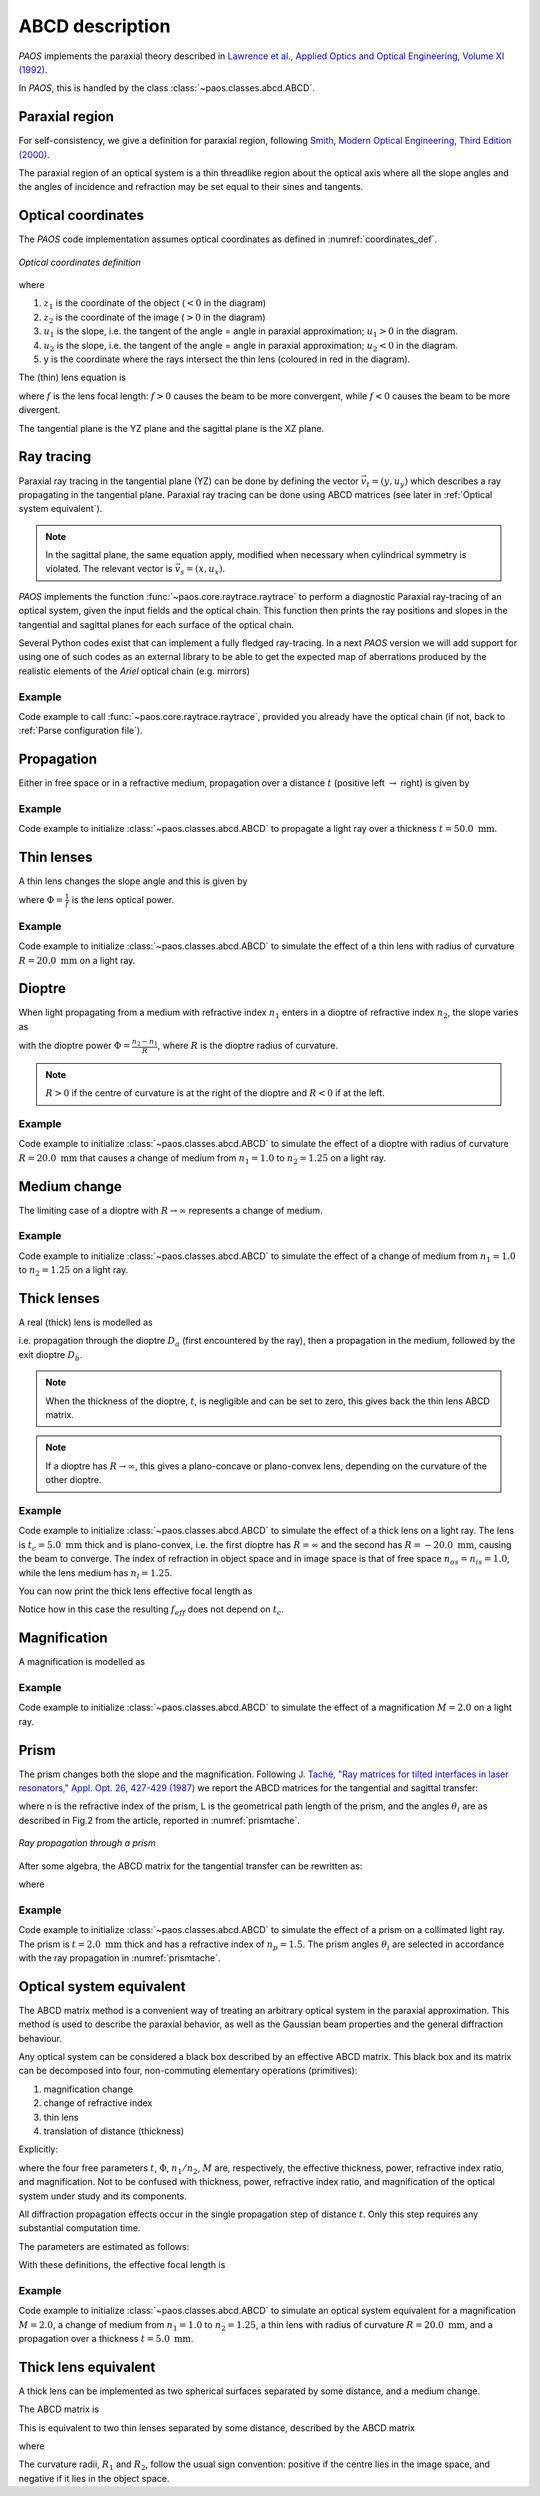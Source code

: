 .. _ABCD description:

ABCD description
=======================

`PAOS` implements the paraxial theory described in
`Lawrence et al., Applied Optics and Optical Engineering, Volume XI (1992) <https://ui.adsabs.harvard.edu/abs/1992aooe...11..125L>`_.

In `PAOS`, this is handled by the class :class:`~paos.classes.abcd.ABCD`.

.. _Paraxial region:

Paraxial region
-----------------------

For self-consistency, we give a definition for paraxial region, following
`Smith, Modern Optical Engineering, Third Edition (2000) <https://spie.org/Publications/Book/387098>`_.

The paraxial region of an optical system is a thin threadlike region about the optical axis
where all the slope angles and the angles of incidence and refraction may be set equal to their
sines and tangents.

Optical coordinates
-----------------------

The `PAOS` code implementation assumes optical coordinates as defined in :numref:`coordinates_def`.

.. _coordinates_def:

.. figure:: coordinates.png
   :width: 600
   :align: center

   `Optical coordinates definition`

where

#. :math:`z_{1}` is the coordinate of the object (:math:`<0` in the diagram)
#. :math:`z_{2}` is the coordinate of the image (:math:`>0` in the diagram)
#. :math:`u_{1}` is the slope, i.e. the tangent of the angle = angle in paraxial approximation; :math:`u_{1} > 0` in the diagram.
#. :math:`u_{2}` is the slope, i.e. the tangent of the angle = angle in paraxial approximation; :math:`u_{2} < 0` in the diagram.
#. y is the coordinate where the rays intersect the thin lens (coloured in red in the diagram).

The (thin) lens equation is

.. math::
    -\frac{1}{z_1}+\frac{1}{z_2} = \frac{1}{f}
    :label:

where :math:`f` is the lens focal length: :math:`f > 0` causes the beam to be more convergent,
while :math:`f < 0` causes the beam to be more divergent.

The tangential plane is the YZ plane and the sagittal plane is the XZ plane.

.. _Ray tracing:

Ray tracing
----------------------------

Paraxial ray tracing in the tangential plane (YZ) can be done by defining the vector :math:`\vec{v_{t}}=(y, u_{y})`
which describes a ray propagating in the tangential plane.
Paraxial ray tracing can be done using ABCD matrices (see later in :ref:`Optical system equivalent`).

.. note::
    In the sagittal plane, the same equation apply, modified when necessary when cylindrical symmetry is violated.
    The relevant vector is :math:`\vec{v_{s}}=(x, u_{x})`.

`PAOS` implements the function :func:`~paos.core.raytrace.raytrace` to perform a diagnostic Paraxial ray-tracing of an optical
system, given the input fields and the optical chain. This function then prints the ray positions and slopes in the
tangential and sagittal planes for each surface of the optical chain.

Several Python codes exist that can implement a fully fledged ray-tracing. In a next `PAOS` version we will add support
for using one of such codes as an external library to be able to get the expected map of aberrations produced by the
realistic elements of the `Ariel` optical chain (e.g. mirrors)

Example
^^^^^^^^^^

Code example to call :func:`~paos.core.raytrace.raytrace`, provided you already have the optical chain (if not,
back to :ref:`Parse configuration file`).

.. jupyter-execute::
        :hide-code:
        :stderr:
        :hide-output:

        from paos.core.parseConfig import parse_config
        pup_diameter, parameters, wavelengths, fields, opt_chains = parse_config('../lens data/lens_file_TA_Ground.ini')

.. jupyter-execute::

        from paos.core.raytrace import raytrace
        raytrace(field={'us': 0.0, 'ut': 0.0}, opt_chain=opt_chains[0])

Propagation
----------------------------

Either in free space or in a refractive medium, propagation over a distance :math:`t` (positive left
:math:`\rightarrow` right) is given by

.. math::
    \begin{pmatrix}
    y_2\\
    u_2
    \end{pmatrix} =
    \begin{pmatrix}
    1 & t\\
    0 & 1
    \end{pmatrix}
    \begin{pmatrix}
    y_1\\
    u_1
    \end{pmatrix} =
    \hat{T}
    \begin{pmatrix}
    y_1 \\
    u_1
    \end{pmatrix}
    :label:

Example
^^^^^^^^^^

Code example to initialize :class:`~paos.classes.abcd.ABCD` to propagate a light ray over a thickness
:math:`t = 50.0 \ \textrm{mm}`.

.. jupyter-execute::

        from paos.classes.abcd import ABCD
        thickness = 50.0  # mm
        abcd = ABCD(thickness=thickness)
        print(abcd.ABCD)

Thin lenses
----------------------------

A thin lens changes the slope angle and this is given by

.. math::
    \begin{pmatrix}
    y_2\\
    u_2
    \end{pmatrix} =
    \begin{pmatrix}
    1 & 0\\
    -\Phi & 1
    \end{pmatrix}
    \begin{pmatrix}
    y_1\\
    u_1
    \end{pmatrix} =
    \hat{L}
    \begin{pmatrix}
    y_1 \\
    u_1
    \end{pmatrix}
    :label:

where :math:`\Phi = \frac{1}{f}` is the lens optical power.

Example
^^^^^^^^^^

Code example to initialize :class:`~paos.classes.abcd.ABCD` to simulate the effect of a thin lens with radius of
curvature :math:`R = 20.0 \ \textrm{mm}` on a light ray.

.. jupyter-execute::

        from paos.classes.abcd import ABCD
        radius = 20.0  # mm
        abcd = ABCD(curvature=1.0/radius)
        print(abcd.ABCD)

Dioptre
----------------------------

When light propagating from a medium with refractive index :math:`n_1` enters in a dioptre of refractive index
:math:`n_2`, the slope varies as

.. math::
    \begin{pmatrix}
    y_2\\
    u_2
    \end{pmatrix} =
    \begin{pmatrix}
    1 & 0\\
    -\frac{\Phi}{n_2} & \frac{n_1}{n_2}
    \end{pmatrix}
    \begin{pmatrix}
    y_1\\
    u_1
    \end{pmatrix} =
    \hat{D}
    \begin{pmatrix}
    y_1 \\
    u_1
    \end{pmatrix}
    :label:

with the dioptre power :math:`\Phi = \frac{n_2-n_1}{R}`, where :math:`R` is the dioptre radius of curvature.

.. note::
    :math:`R>0` if the centre of curvature is at the right of the dioptre and :math:`R<0` if at the left.

Example
^^^^^^^^^^

Code example to initialize :class:`~paos.classes.abcd.ABCD` to simulate the effect of a dioptre with radius of curvature
:math:`R = 20.0 \ \textrm{mm}` that causes a change of medium from :math:`n_1 = 1.0` to :math:`n_2 = 1.25` on a light ray.

.. jupyter-execute::

        from paos.classes.abcd import ABCD
        n1, n2 = 1.0, 1.25
        radius = 20.0  # mm
        abcd = ABCD(curvature = 1.0/radius, n1 = n1, n2 = n2)
        print(abcd.ABCD)

.. _Medium change:

Medium change
----------------------------

The limiting case of a dioptre with :math:`R \rightarrow \infty` represents a change of medium.

.. math::
    \begin{pmatrix}
    y_2\\
    u_2
    \end{pmatrix} =
    \begin{pmatrix}
    1 & 0\\
    0 & \frac{n_1}{n_2}
    \end{pmatrix}
    \begin{pmatrix}
    y_1\\
    u_1
    \end{pmatrix} =
    \hat{N}
    \begin{pmatrix}
    y_1 \\
    u_1
    \end{pmatrix}
    :label:

Example
^^^^^^^^^^

Code example to initialize :class:`~paos.classes.abcd.ABCD` to simulate the effect of a change of medium from
:math:`n_1 = 1.0` to :math:`n_2 = 1.25` on a light ray.

.. jupyter-execute::

        from paos.classes.abcd import ABCD
        n1, n2 = 1.0, 1.25
        abcd = ABCD(n1 = n1, n2 = n2)
        print(abcd.ABCD)

.. _thick lenses:

Thick lenses
----------------------------

A real (thick) lens is modelled as

.. math::
    \begin{pmatrix}
    y_2\\
    u_2
    \end{pmatrix} =
    \hat{D_b}\hat{T}\hat{D_a}
    \begin{pmatrix}
    y_1 \\
    u_1
    \end{pmatrix}
    :label:

i.e. propagation through the dioptre :math:`D_a` (first encountered by the ray), then a propagation in the medium,
followed by the exit dioptre :math:`D_b`.

.. note::
    When the thickness of the dioptre, :math:`t`, is negligible and can be set to zero, this gives back the
    thin lens ABCD matrix.

.. note::
    If a dioptre has :math:`R \rightarrow \infty`, this gives a plano-concave or plano-convex lens, depending
    on the curvature of the other dioptre.

Example
^^^^^^^^^^

Code example to initialize :class:`~paos.classes.abcd.ABCD` to simulate the effect of a thick lens on a light ray. The
lens is :math:`t_c = 5.0 \ \textrm{mm}` thick and is plano-convex, i.e. the first dioptre has :math:`R = \infty` and
the second has :math:`R = -20.0 \ \textrm{mm}`, causing the beam to converge. The index of refraction in object space
and in image space is that of free space :math:`n_{os} = n_{is} = 1.0`, while the lens medium has :math:`n_l = 1.25`.

.. jupyter-execute::

        import numpy as np
        from paos.classes.abcd import ABCD

        radius1, radius2 = np.inf, -20.0  # mm
        n_os, n_l, n_is = 1.0, 1.25, 1.0
        center_thickness = 5.0
        abcd = ABCD(curvature = 1.0/radius1, n1 = n_os, n2 = n_l)
        abcd = ABCD(thickness = center_thickness) * abcd
        abcd = ABCD(curvature = 1.0/radius2, n1 = n_l, n2 = n_is) * abcd
        print(abcd.ABCD)

You can now print the thick lens effective focal length as

.. jupyter-execute::

        print(abcd.f_eff)

Notice how in this case the resulting :math:`f_{eff}` does not depend on :math:`t_c`.

.. _Magnification:

Magnification
----------------------------

A magnification is modelled as

.. math::
    \begin{pmatrix}
    y_2\\
    u_2
    \end{pmatrix} =
    \begin{pmatrix}
    M & 0\\
    0 & 1/M
    \end{pmatrix} =
    \hat{M}
    \begin{pmatrix}
    y_1 \\
    u_1
    \end{pmatrix}
    :label:

Example
^^^^^^^^^^

Code example to initialize :class:`~paos.classes.abcd.ABCD` to simulate the effect of a magnification :math:`M = 2.0`
on a light ray.

.. jupyter-execute::

        from paos.classes.abcd import ABCD
        abcd = ABCD(M=2.0)
        print(abcd.ABCD)

.. _prism:

Prism
----------------------------

The prism changes both the slope and the magnification. Following
`J. Taché, "Ray matrices for tilted interfaces in laser resonators," Appl. Opt. 26, 427-429 (1987) <https://www.osapublishing.org/viewmedia.cfm?r=1&rwjcode=ao&uri=ao-26-3-427&html=true>`_
we report the ABCD matrices for the tangential and sagittal transfer:

.. math::
    P_{t} =
    \begin{pmatrix}
    \frac{cos(\theta_{4})}{cos(\theta_{3})} & 0\\
    0 & \frac{n cos(\theta_{3})}{cos(\theta_{4})}
    \end{pmatrix}
    \begin{pmatrix}
    1 & L\\
    0 & 1
    \end{pmatrix}
    \begin{pmatrix}
    \frac{cos(\theta_{2})}{cos(\theta_{1})} & 0\\
    0 & \frac{cos(\theta_{1})}{n cos(\theta_{2})}
    \end{pmatrix}
    :label:

.. math::
    P_{s} =
    \begin{pmatrix}
    1 & \frac{L}{n}\\
    0 & 1
    \end{pmatrix}
    :label:

where n is the refractive index of the prism, L is the geometrical path length of the prism, and the
angles :math:`\theta_i` are as described in Fig.2 from the article, reported in :numref:`prismtache`.

.. _prismtache:

.. figure:: prism.png
   :width: 600
   :align: center

   `Ray propagation through a prism`

After some algebra, the ABCD matrix for the tangential transfer can be rewritten as:

.. math::
    P_{t} =
    \begin{pmatrix}
    A & B\\
    C & D
    \end{pmatrix}
    :label:

where

.. math::
      A = \frac{cos(\theta_2) cos(\theta_4)}{cos(\theta_1) cos(\theta_3)} \\
      B = \frac{L}{n} \frac{cos(\theta_1) cos(\theta_4)}{cos(\theta_2) cos(\theta_3)} \\
      C = 0.0 \\
      D = 1.0/A
    :label:

Example
^^^^^^^^^^

Code example to initialize :class:`~paos.classes.abcd.ABCD` to simulate the effect of a prism on a collimated light ray.
The prism is :math:`t = 2.0 \ \textrm{mm}` thick and has a refractive index of :math:`n_p = 1.5`. The prism angles
:math:`\theta_i` are selected in accordance with the ray propagation in :numref:`prismtache`.

.. jupyter-execute::

        import numpy as np
        from paos.classes.abcd import ABCD

        thickness = 2.0e-3  # m
        n = 1.5

        theta_1 = np.deg2rad(60.0)
        theta_2 = np.deg2rad(-30.0)
        theta_3 = np.deg2rad(20.0)
        theta_4 = np.deg2rad(-30.0)

        A = np.cos(theta_2) * np.cos(theta_4) / (np.cos(theta_1) * np.cos(theta_3))
        B = thickness * np.cos(theta_1) * np.cos(theta_4) / (np.cos(theta_2) * np.cos(theta_3)) / n
        C = 0.0
        D = 1.0 / A

        abcdt = ABCD()
        abcdt.ABCD = np.array([[A, B], [C, D]])
        abcds = ABCD()
        abcds.ABCD = np.array([[1, thickness / n], [0, 1]])

        print(abcdt.ABCD)
        print(abcds.ABCD)

.. _Optical system equivalent:

Optical system equivalent
----------------------------

The ABCD matrix method is a convenient way of treating an arbitrary optical system in the paraxial approximation.
This method is used to describe the paraxial behavior, as well as the Gaussian beam properties and the general
diffraction behaviour.

Any optical system can be considered a black box described by an effective ABCD matrix.
This black box and its matrix can be decomposed into four, non-commuting elementary operations (primitives):

#. magnification change
#. change of refractive index
#. thin lens
#. translation of distance (thickness)

Explicitly:

.. _oseq:

.. math::
    \begin{pmatrix}
    A & B\\
    C & D
    \end{pmatrix} =
    \begin{pmatrix}
    1 & t\\
    0 & 1
    \end{pmatrix}
    \begin{pmatrix}
    1 & 0\\
    -\Phi & 1
    \end{pmatrix}
    \begin{pmatrix}
    1 & 0\\
    0 & n_1/n_2
    \end{pmatrix}
    \begin{pmatrix}
    M & 0\\
    0 & 1/M
    \end{pmatrix} =
    \hat{T}\hat{L}\hat{N}\hat{M}
    :label:

where the four free parameters :math:`t`, :math:`\Phi`, :math:`n_1/n_2`, :math:`M` are, respectively, the effective
thickness, power, refractive index ratio, and magnification. Not to be confused with thickness, power, refractive
index ratio, and magnification of the optical system under study and its components.

All diffraction propagation effects occur in the single propagation step of distance :math:`t`.
Only this step requires any substantial computation time.

The parameters are estimated as follows:

.. math::
      M = \frac{A D - B C}{D} \\
      n_1/n_2 = M D \\
      t = \frac{B}{D} \\
      \Phi = - \frac{C}{M}
    :label:

With these definitions, the effective focal length is

.. math::
    f_{eff} = \frac{1}{\Phi M}
    :label:

Example
^^^^^^^^^^

Code example to initialize :class:`~paos.classes.abcd.ABCD` to simulate an optical system equivalent for a
magnification :math:`M = 2.0`, a change of medium from :math:`n_1 = 1.0` to :math:`n_2 = 1.25`,
a thin lens with radius of curvature :math:`R = 20.0 \ \textrm{mm}`, and a propagation over a thickness
:math:`t = 5.0 \ \textrm{mm}`.

.. jupyter-execute::

        from paos.classes.abcd import ABCD

        radius = 20.0  # mm
        n1, n2 = 1.0, 1.25
        thickness = 5.0  # mm
        magnification = 2.0

        abcd = ABCD(thickness = thickness, curvature = 1.0/radius, n1 = n1, n2 = n2, M = magnification)
        print(abcd.ABCD)

.. _Thick lens equivalent:

Thick lens equivalent
----------------------------

A thick lens can be implemented as two spherical surfaces separated by some distance, and a medium change.

The ABCD matrix is

.. math::
    \begin{pmatrix}
    A & B\\
    C & D
    \end{pmatrix} =
    \begin{pmatrix}
    1 & 0\\
    -\Phi_2/n_1 & n_2/n_1
    \end{pmatrix}
    \begin{pmatrix}
    1 & L\\
    0 & 1
    \end{pmatrix}
    \begin{pmatrix}
    1 & 0\\
    -\Phi_1/n_2 & n_1/n_2
    \end{pmatrix} =
    \begin{pmatrix}
    1 - L \Phi_1/n_2 & L n_1/n_2\\
    L \frac{\Phi_1 \Phi_2}{n_1 n_2} - \frac{1}{n_1} (\Phi_1 + \Phi_2)& n_1/n_2
    \end{pmatrix}
    :label:

This is equivalent to two thin lenses separated by some distance, described by the ABCD matrix

.. math::
    \begin{pmatrix}
    A & B\\
    C & D
    \end{pmatrix} =
    \begin{pmatrix}
    1 & 0\\
    -1/f_2 & 1
    \end{pmatrix}
    \begin{pmatrix}
    1 & L n_1/n_2\\
    0 & 1
    \end{pmatrix}
    \begin{pmatrix}
    1 & 0\\
    -1/f_1 & 1
    \end{pmatrix}
    :label:

where

.. math::
      \frac{1}{f_1} = \Phi_1 = \frac{n_2 - n_1}{R_1} \\
      \frac{1}{f_2} = \Phi_2 = \frac{n_1 - n_2}{R_2} \\
    :label:

The curvature radii, :math:`R_1` and :math:`R_2`, follow the usual sign convention:
positive if the centre lies in the image space, and negative if it lies in the object space.